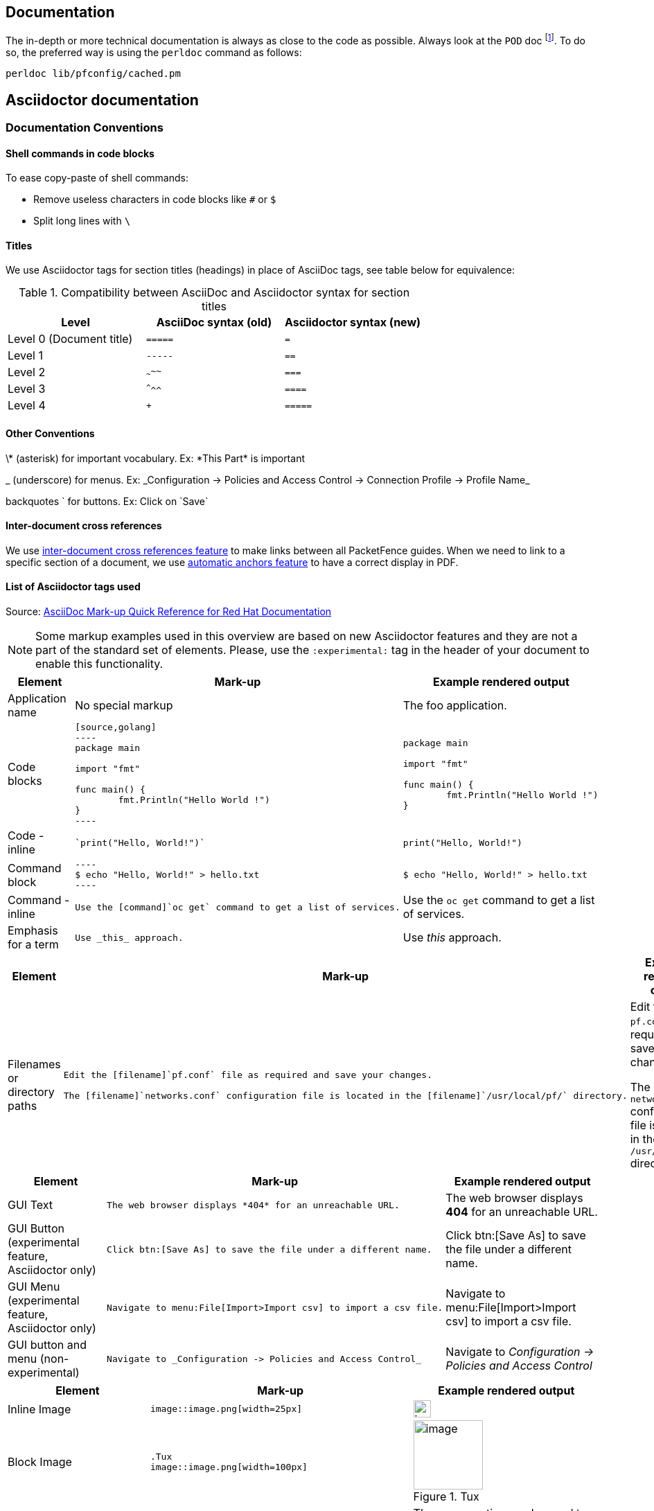 // to display images directly on GitHub
ifdef::env-github[]
:encoding: UTF-8
:lang: en
:doctype: book
:toc: left
:imagesdir: ../images
endif::[]

////

    This file is part of the PacketFence project.

    See PacketFence_Developers_Guide-docinfo.xml for
    authors, copyright and license information.

////

== Documentation

The in-depth or more technical documentation is always as close to the code as possible. Always look at the `POD` doc footnote:[Perl's Plain Old Documentation: http://perldoc.perl.org/perlpod.html]. To do so, the preferred way is using the `perldoc` command as follows:

  perldoc lib/pfconfig/cached.pm


== Asciidoctor documentation

=== Documentation Conventions

==== Shell commands in code blocks

.To ease copy-paste of shell commands:
* Remove useless characters in code blocks like `#` or `$`
* Split long lines with `\`

==== Titles

We use Asciidoctor tags for section titles (headings) in place of AsciiDoc tags, see table below for equivalence:


.Compatibility between AsciiDoc and Asciidoctor syntax for section titles
|===
|Level |AsciiDoc syntax (old) |Asciidoctor syntax (new)

|Level 0 (Document title)
|`=====`
|`=`

|Level 1
|`-----`
|`==`

|Level 2
|`~~~~~`
|`===`

|Level 3
|`^^^^^`
|`====`

|Level 4
|`+++++`
|`=====`
|===

==== Other Conventions

\* (asterisk) for important vocabulary. Ex: \*This Part* is important

_ (underscore) for menus. Ex: \_Configuration -> Policies and Access Control -> Connection Profile -> Profile Name_

backquotes ` for buttons. Ex: Click on \`Save`

==== Inter-document cross references

We use link:https://asciidoctor.org/docs/user-manual/#inter-document-cross-references[inter-document cross references feature] to make links between all PacketFence guides. When we need to link to a specific section of a document, we use link:https://asciidoctor.org/docs/user-manual/#automatic-anchors[automatic anchors feature] to have a correct display in PDF.

==== List of Asciidoctor tags used

Source: link:https://redhat-documentation.github.io/asciidoc-markup-conventions/[AsciiDoc Mark-up Quick Reference for Red Hat Documentation]

[NOTE]
====
Some markup examples used in this overview are based on new Asciidoctor features and they are not a part of the standard set of elements. Please, use the `:experimental:` tag in the header of your document to enable this functionality.
====

[width="100%",cols="3,4,4"]
|===
|Element|Mark-up|Example rendered output

|Application name
a|No special markup
a| The foo application.

|Code blocks
a|
....
[source,golang]
----
package main

import "fmt"

func main() {
	fmt.Println("Hello World !")
}
----
....

a|
[source,golang]
----
package main

import "fmt"

func main() {
	fmt.Println("Hello World !")
}
----

|Code - inline
a|
....
`print("Hello, World!")`
....

a| `print("Hello, World!")`

|Command block
a|
....
----
$ echo "Hello, World!" > hello.txt
----
....
a|
----
$ echo "Hello, World!" > hello.txt
----

|Command - inline
a|
....
Use the [command]`oc get` command to get a list of services.
....

a|Use the [command]`oc get` command to get a list of services.

|Emphasis for a term
a|
....
Use _this_ approach.
....

a|Use _this_ approach.

|===


[width="100%",cols="3,4,4"]
|===
|Element|Mark-up|Example rendered output

|Filenames or directory paths

a|
....
Edit the [filename]`pf.conf` file as required and save your changes.

The [filename]`networks.conf` configuration file is located in the [filename]`/usr/local/pf/` directory.
....

a|Edit the [filename]`pf.conf` file as required and save your changes.

The [filename]`networks.conf` configuration file is located in the [filename]`/usr/local/pf/` directory.

|===


[width="100%",cols="3,4,4"]
|===
|Element|Mark-up|Example rendered output

|GUI Text

a|
....
The web browser displays *404* for an unreachable URL.
....

a|The web browser displays *404* for an unreachable URL.

|GUI Button (experimental feature, Asciidoctor only)
a|
....
Click btn:[Save As] to save the file under a different name.
....

a|Click btn:[Save As] to save the file under a different name.

|GUI Menu (experimental feature, Asciidoctor only)

a|
....
Navigate to menu:File[Import>Import csv] to import a csv file.
....

a|Navigate to menu:File[Import>Import csv] to import a csv file.

|GUI button and menu (non-experimental)

a|
....
Navigate to _Configuration -> Policies and Access Control_
....

a|Navigate to _Configuration -> Policies and Access Control_

|===


[width="100%",cols="3,4,4"]
|===
|Element|Mark-up|Example rendered output

|Inline Image

a|
....
image::image.png[width=25px]
....

a| image::image.png[width=25px]

| Block Image
a|
....
.Tux
image::image.png[width=100px]
....
a| .Tux
image::image.png[width=100px]

|Inline operations and user input

a|
....
The `GET` operation can be used to do something.

Answer by typing `Yes` or `No` when prompted.
....

a|The `GET` operation can be used to do something.

Answer by typing `Yes` or `No` when prompted.

|===


[width="100%",cols="3,4,4"]
|===
|Element|Mark-up|Example rendered output

| Keyboard shortcuts (experimental feature, Asciidoctor only)
a|
....
kbd:[Ctrl+Alt+Del]
....
a| kbd:[Ctrl+Alt+Del]

|===


[width="100%",cols="3,4,4"]
|===
|Element|Mark-up|Example rendered output

| Link (external)

a|
....
link:http://www.packetfence.org[PacketFence]
....

a| link:http://www.packetfence.org[PacketFence]

|===


[width="100%",cols="3,4,4"]
|===
|Element|Mark-up|Example rendered output

a|Lists

NOTE: Do not put steps in bold.

a|

....
.Ordered list

. First item
. Second item
. Third item

.Unordered list

* This
* That
* The other

.Definition or labeled list

Term A:: description
Term B:: description

.Checklist
* [ ] first step
** [ ] first task
** [ ] second task
* [ ] second step
* [ ] third step
....

a|.Ordered list

. First item
. Second item
. Third item

.Unordered list

* This
* That
* The other

.Definition  or labeled list

Term A:: description
Term B:: description

.Checklist
* [ ] first step
** [ ] first task
** [ ] second task
* [ ] second step
* [ ] third step

|===


[width="100%",cols="3,4,4"]
|===
|Literal value

a|
....
The function returns `true`.
....

a|The function returns `true`.


|===


[width="100%",cols="3,4,4"]
|===
|Element|Mark-up|Example rendered output

|Package
a|
....
Install the [package]`packetfence` package.
....

a|Install the [package]`packetfence` package.

|Product name
a|No special markup. Use +++{nbsp}+++ in the company and product names. Example: Inverse+++{nbsp}+++Inc.
a|Inverse{nbsp}Inc.

|Reference to PacketFence guides
a|
....
See the PacketFence link:guide-url[_Installation Guide_] for more information.
....

a|See the PacketFence link:guide-url[_Installation Guide_] for more information.

|System or software variable to be replaced by the user
a|
....
Use the following command to roll back a deployment, specifying the deployment name: `oc rollback _deployment_`.
....

a|
Use the following command to roll back a deployment, specifying the deployment name: `oc rollback _deployment_`.


|System or software configuration parameter or environment variable
a|
....
Use the `_IP_ADDRESS_` environment variable for the server IP address.
....

a|Use the `_IP_ADDRESS_` environment variable for the server IP address.

|System item, daemon, or service

a|
....
Include the `pf::Switch` library.

Stop the `pfqueue` daemon.

Start the `iptables` service.
....

a|Include the `pf::Switch` library.

Stop the `pfqueue` daemon.

Start the `packetfence-iptables` service.

|===


=== Checklist to create a new guide

* [ ] create PacketFence_GUIDENAME.asciidoc based on PacketFence link:PacketFence_Template_Guide.asciidoc[_Template Guide_]
* [ ] create PacketFence_GUIDENAME-docinfo.xml with only `copyright` tag
* [ ] update `all` target in Makefile
* [ ] update packaging (if necessary)
* [ ] update website listing to add a new guide

